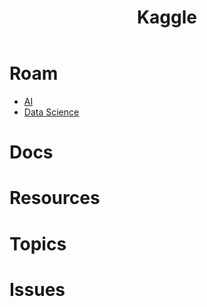 :PROPERTIES:
:ID:       03684d61-2d11-4ad8-99b5-0139ddda433c
:END:
#+title: Kaggle

* Roam

+ [[id:cea7d11c-8357-4e4f-90b3-fa8210eff796][AI]]
+ [[id:4ab045b9-ea4b-489d-b49e-8431b70dd0a5][Data Science]]

* Docs

* Resources

* Topics

* Issues
